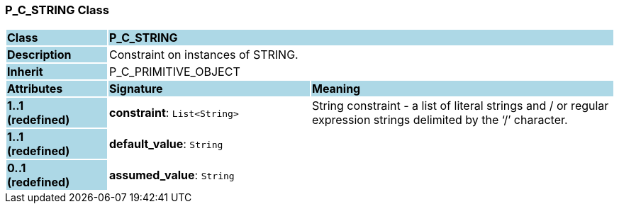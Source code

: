 === P_C_STRING Class

[cols="^1,2,3"]
|===
|*Class*
{set:cellbgcolor:lightblue}
2+^|*P_C_STRING*

|*Description*
{set:cellbgcolor:lightblue}
2+|Constraint on instances of STRING. 
{set:cellbgcolor!}

|*Inherit*
{set:cellbgcolor:lightblue}
2+|P_C_PRIMITIVE_OBJECT
{set:cellbgcolor!}

|*Attributes*
{set:cellbgcolor:lightblue}
^|*Signature*
^|*Meaning*

|*1..1 +
(redefined)*
{set:cellbgcolor:lightblue}
|*constraint*: `List<String>`
{set:cellbgcolor!}
|String constraint - a list of literal strings and / or regular expression strings delimited by the ‘/’ character.

|*1..1 +
(redefined)*
{set:cellbgcolor:lightblue}
|*default_value*: `String`
{set:cellbgcolor!}
|

|*0..1 +
(redefined)*
{set:cellbgcolor:lightblue}
|*assumed_value*: `String`
{set:cellbgcolor!}
|
|===
